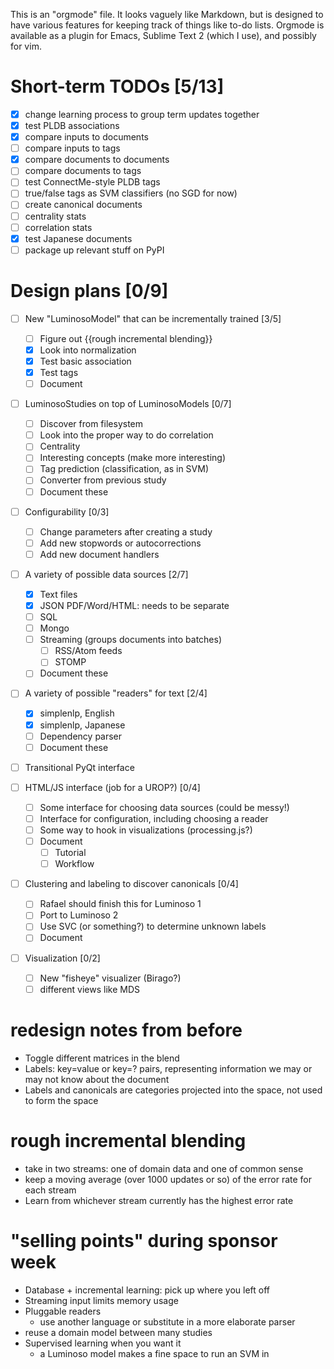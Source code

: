 # Plans for Luminoso 2

This is an "orgmode" file. It looks vaguely like Markdown, but is designed to
have various features for keeping track of things like to-do lists. Orgmode is
available as a plugin for Emacs, Sublime Text 2 (which I use), and possibly
for vim.

* Short-term TODOs [5/13]
  - [X] change learning process to group term updates together
  - [X] test PLDB associations
  - [X] compare inputs to documents
  - [ ] compare inputs to tags
  - [X] compare documents to documents
  - [ ] compare documents to tags
  - [ ] test ConnectMe-style PLDB tags
  - [ ] true/false tags as SVM classifiers (no SGD for now)
  - [ ] create canonical documents
  - [ ] centrality stats
  - [ ] correlation stats
  - [X] test Japanese documents
  - [ ] package up relevant stuff on PyPI

* Design plans [0/9]
  - [ ] New "LuminosoModel" that can be incrementally trained [3/5]
    - [ ] Figure out {{rough incremental blending}}
    - [X] Look into normalization
    - [X] Test basic association
    - [X] Test tags
    - [ ] Document

  - [ ] LuminosoStudies on top of LuminosoModels [0/7]
    - [ ] Discover from filesystem
    - [ ] Look into the proper way to do correlation
    - [ ] Centrality
    - [ ] Interesting concepts (make more interesting)
    - [ ] Tag prediction (classification, as in SVM)
    - [ ] Converter from previous study
    - [ ] Document these
  
  - [ ] Configurability [0/3]
    - [ ] Change parameters after creating a study
    - [ ] Add new stopwords or autocorrections
    - [ ] Add new document handlers

  - [ ] A variety of possible data sources [2/7]
    - [X] Text files
    - [X] JSON
          PDF/Word/HTML: needs to be separate
    - [ ] SQL
    - [ ] Mongo
    - [ ] Streaming (groups documents into batches)
      - [ ] RSS/Atom feeds
      - [ ] STOMP
    - [ ] Document these

  - [ ] A variety of possible "readers" for text [2/4]
    - [X] simplenlp, English
    - [X] simplenlp, Japanese
    - [ ] Dependency parser
    - [ ] Document these
  
  - [ ] Transitional PyQt interface

  - [ ] HTML/JS interface (job for a UROP?) [0/4]
    - [ ] Some interface for choosing data sources (could be messy!)
    - [ ] Interface for configuration, including choosing a reader
    - [ ] Some way to hook in visualizations (processing.js?)
    - [ ] Document
      - [ ] Tutorial
      - [ ] Workflow

  - [ ] Clustering and labeling to discover canonicals [0/4]
    - [ ] Rafael should finish this for Luminoso 1
    - [ ] Port to Luminoso 2
    - [ ] Use SVC (or something?) to determine unknown labels
    - [ ] Document

  - [ ] Visualization [0/2]
    - [ ] New "fisheye" visualizer (Birago?)
    - [ ] different views like MDS

* redesign notes from before
  - Toggle different matrices in the blend
  - Labels: key=value or key=? pairs, representing information we may
    or may not know about the document
  - Labels and canonicals are categories projected into the space, not
    used to form the space

* rough incremental blending
  - take in two streams: one of domain data and one of common sense
  - keep a moving average (over 1000 updates or so) of the error rate
    for each stream
  - Learn from whichever stream currently has the highest error rate

* "selling points" during sponsor week
  - Database + incremental learning: pick up where you left off
  - Streaming input limits memory usage
  - Pluggable readers
    - use another language or substitute in a more elaborate parser
  - reuse a domain model between many studies
  - Supervised learning when you want it
    - a Luminoso model makes a fine space to run an SVM in
